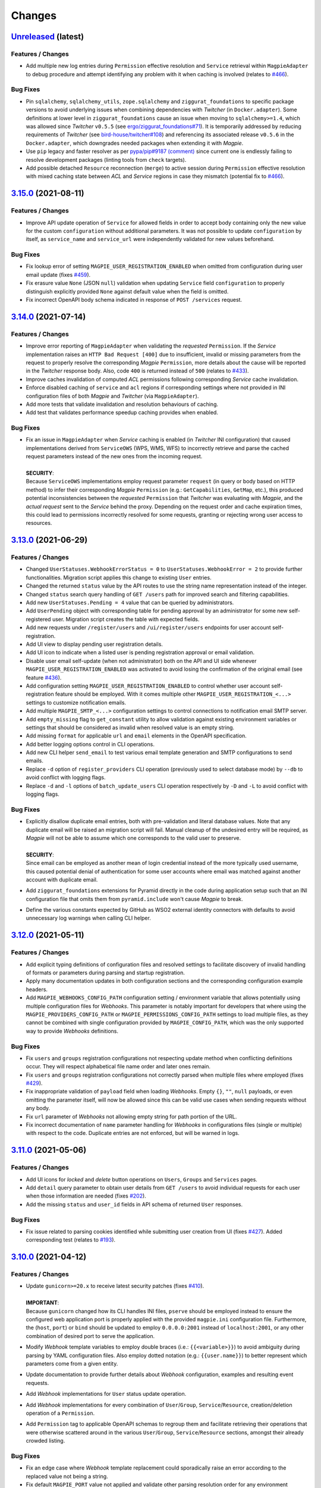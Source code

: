 .. explicit references must be used in this file (not references.rst) to ensure they are directly rendered on Github
.. :changelog:

Changes
*******

`Unreleased <https://github.com/Ouranosinc/Magpie/tree/master>`_ (latest)
------------------------------------------------------------------------------------

Features / Changes
~~~~~~~~~~~~~~~~~~~~~
* Add multiple new log entries during ``Permission`` effective resolution and ``Service`` retrieval
  within ``MagpieAdapter`` to debug procedure and attempt identifying any problem with it when caching is involved
  (relates to `#466 <https://github.com/Ouranosinc/Magpie/issues/466>`_).

Bug Fixes
~~~~~~~~~~~~~~~~~~~~~
* Pin ``sqlalchemy``, ``sqlalchemy_utils``, ``zope.sqlalchemy`` and ``ziggurat_foundations`` to specific package
  versions to avoid underlying issues when combining dependencies with `Twitcher` (in ``Docker.adapter``).
  Some definitions at lower level in ``ziggurat_foundations`` cause an issue when moving to ``sqlalchemy>=1.4``,
  which was allowed since `Twitcher` ``v0.5.5``
  (see `ergo/ziggurat_foundations#71 <https://github.com/ergo/ziggurat_foundations/issues/71>`_).
  It is temporarily addressed by reducing requirements of `Twitcher`
  (see `bird-house/twitcher#108 <https://github.com/bird-house/twitcher/pull/108>`_) and referencing its associated
  release ``v0.5.6`` in the ``Docker.adapter``, which downgrades needed packages when extending it with `Magpie`.
* Use ``pip`` legacy and faster resolver as per
  `pypa/pip#9187 (comment) <https://github.com/pypa/pip/issues/9187#issuecomment-853091201>`_
  since current one is endlessly failing to resolve development packages (linting tools from ``check`` targets).
* Add possible detached ``Resource`` reconnection (``merge``) to active session during ``Permission`` effective
  resolution with mixed caching state between `ACL` and `Service` regions in case they mismatch
  (potential fix to `#466 <https://github.com/Ouranosinc/Magpie/issues/466>`_).

`3.15.0 <https://github.com/Ouranosinc/Magpie/tree/3.15.0>`_ (2021-08-11)
------------------------------------------------------------------------------------

Features / Changes
~~~~~~~~~~~~~~~~~~~~~
* Improve API update operation of ``Service`` for allowed fields in order to accept body containing only the
  new value for the custom ``configuration`` without additional parameters. It was not possible to
  update ``configuration`` by itself, as ``service_name`` and ``service_url`` were independently validated
  for new values beforehand.

Bug Fixes
~~~~~~~~~~~~~~~~~~~~~
* Fix lookup error of setting ``MAGPIE_USER_REGISTRATION_ENABLED`` when omitted from configuration during
  user email update (fixes `#459 <https://github.com/Ouranosinc/Magpie/issues/459>`_).
* Fix erasure value ``None`` (JSON ``null``) validation when updating ``Service`` field ``configuration`` to
  properly distinguish explicitly provided ``None`` against default value when the field is omitted.
* Fix incorrect OpenAPI body schema indicated in response of ``POST /services`` request.

`3.14.0 <https://github.com/Ouranosinc/Magpie/tree/3.14.0>`_ (2021-07-14)
------------------------------------------------------------------------------------

Features / Changes
~~~~~~~~~~~~~~~~~~~~~
* Improve error reporting of ``MagpieAdapter`` when validating the *requested* ``Permission``. If the `Service`
  implementation raises an ``HTTP Bad Request [400]`` due to insufficient, invalid or missing parameters from
  the request to properly resolve the corresponding `Magpie` ``Permission``, more details about the cause will
  be reported in the `Twitcher` response body. Also, code ``400`` is returned instead of ``500``
  (relates to `#433 <https://github.com/Ouranosinc/Magpie/issues/433>`_).
* Improve caches invalidation of computed `ACL` permissions following corresponding `Service` cache invalidation.
* Enforce disabled caching of ``service`` and ``acl`` regions if corresponding settings where not provided
  in INI configuration files of both `Magpie` and `Twitcher` (via ``MagpieAdapter``).
* Add more tests that validate invalidation and resolution behaviours of caching.
* Add test that validates performance speedup caching provides when enabled.

Bug Fixes
~~~~~~~~~~~~~~~~~~~~~
* | Fix an issue in ``MagpieAdapter`` when `Service` caching is enabled (in `Twitcher` INI configuration) that caused
    implementations derived from ``ServiceOWS`` (WPS, WMS, WFS) to incorrectly retrieve and parse the cached request
    parameters instead of the new ones from the incoming request.
  |
  | **SECURITY**:
  | Because ``ServiceOWS`` implementations employ request parameter ``request`` (in query or body based on HTTP method)
    to infer their corresponding `Magpie` ``Permission`` (e.g.: ``GetCapabilities``, ``GetMap``, etc.), this produced
    potential inconsistencies between the *requested* ``Permission`` that `Twitcher` was evaluating with `Magpie`, and
    the *actual request* sent to the `Service` behind the proxy. Depending on the request order and cache expiration
    times, this could lead to permissions incorrectly resolved for some requests, granting or rejecting wrong user
    access to resources.

`3.13.0 <https://github.com/Ouranosinc/Magpie/tree/3.13.0>`_ (2021-06-29)
------------------------------------------------------------------------------------

Features / Changes
~~~~~~~~~~~~~~~~~~~~~
* Changed ``UserStatuses.WebhookErrorStatus = 0`` to ``UserStatuses.WebhookError = 2`` to provide further
  functionalities. Migration script applies this change to existing ``User`` entries.
* Changed the returned ``status`` value by the API routes to use the string name representation instead of the integer.
* Changed ``status`` search query handling of ``GET /users`` path for improved search and filtering capabilities.
* Add new ``UserStatuses.Pending = 4`` value that can be queried by administrators.
* Add ``UserPending`` object with corresponding table for pending approval by an administrator for some new
  self-registered user. Migration script creates the table with expected fields.
* Add new requests under ``/register/users`` and ``/ui/register/users`` endpoints for user account self-registration.
* Add UI view to display pending user registration details.
* Add UI icon to indicate when a listed user is pending registration approval or email validation.
* Disable user email self-update (when not administrator) both on the API and UI side
  whenever ``MAGPIE_USER_REGISTRATION_ENABLED`` was activated to avoid losing the confirmation of the original email
  (see feature `#436 <https://github.com/Ouranosinc/Magpie/issues/436>`_).
* Add configuration setting ``MAGPIE_USER_REGISTRATION_ENABLED`` to control whether user account self-registration
  feature should be employed.
  With it comes multiple other ``MAGPIE_USER_REGISTRATION_<...>`` settings to customize notification emails.
* Add multiple ``MAGPIE_SMTP_<...>`` configuration settings to control connections to notification email SMTP server.
* Add ``empty_missing`` flag to ``get_constant`` utility to allow validation against existing environment variables or
  settings that should be considered as invalid when resolved value is an empty string.
* Add missing ``format`` for applicable ``url`` and ``email`` elements in the OpenAPI specification.
* Add better logging options control in CLI operations.
* Add new CLI helper ``send_email`` to test various email template generation and SMTP configurations to send emails.
* Replace ``-d`` option of ``register_providers`` CLI operation (previously used to select database mode)
  by ``--db`` to avoid conflict with logging flags.
* Replace ``-d`` and ``-l`` options of ``batch_update_users`` CLI operation respectively by ``-D`` and ``-L``
  to avoid conflict with logging flags.

Bug Fixes
~~~~~~~~~~~~~~~~~~~~~
* | Explicitly disallow duplicate email entries, both with pre-validation and literal database values.
    Note that any duplicate email will be raised an migration script will fail. Manual cleanup of the undesired entry
    will be required, as `Magpie` will not be able to assume which one corresponds to the valid user to preserve.
  |
  | **SECURITY**:
  | Since email can be employed as another mean of login credential instead of the more typically used username,
    this caused potential denial of authentication for some user accounts where email was matched against another
    account with duplicate email.
* Add ``ziggurat_foundations`` extensions for Pyramid directly in the code during application setup such that an INI
  configuration file that omits them from ``pyramid.include`` won't cause `Magpie` to break.
* Define the various constants expected by GitHub as WSO2 external identity connectors with defaults to avoid
  unnecessary log warnings when calling CLI helper.

`3.12.0 <https://github.com/Ouranosinc/Magpie/tree/3.12.0>`_ (2021-05-11)
------------------------------------------------------------------------------------

Features / Changes
~~~~~~~~~~~~~~~~~~~~~
* Add explicit typing definitions of configuration files and resolved settings to facilitate discovery of invalid
  handling of formats or parameters during parsing and startup registration.
* Apply many documentation updates in both configuration sections and the corresponding configuration example headers.
* Add ``MAGPIE_WEBHOOKS_CONFIG_PATH`` configuration setting / environment variable that allows potentially using
  multiple configuration files for `Webhooks`. This parameter is notably important for developers that where using the
  ``MAGPIE_PROVIDERS_CONFIG_PATH`` or ``MAGPIE_PERMISSIONS_CONFIG_PATH`` settings to load multiple files, as they
  cannot be combined with single configuration provided by ``MAGPIE_CONFIG_PATH``, which was the only supported way to
  provide `Webhooks` definitions.

Bug Fixes
~~~~~~~~~~~~~~~~~~~~~
* Fix ``users`` and ``groups`` registration configurations not respecting update method when conflicting
  definitions occur. They will respect alphabetical file name order and later ones remain.
* Fix ``users`` and ``groups`` registration configurations not correctly parsed when multiple files where employed
  (fixes `#429 <https://github.com/Ouranosinc/Magpie/issues/429>`_).
* Fix inappropriate validation of ``payload`` field when loading `Webhooks`.
  Empty ``{}``, ``""``, ``null`` payloads, or even omitting the parameter itself, will now be allowed since this
  can be valid use cases when sending requests without any body.
* Fix ``url`` parameter of `Webhooks` not allowing empty string for path portion of the URL.
* Fix incorrect documentation of ``name`` parameter handling for `Webhooks` in configurations files (single or multiple)
  with respect to the code. Duplicate entries are not enforced, but will be warned in logs.

`3.11.0 <https://github.com/Ouranosinc/Magpie/tree/3.11.0>`_ (2021-05-06)
------------------------------------------------------------------------------------

Features / Changes
~~~~~~~~~~~~~~~~~~~~~
* Add UI icons for `locked` and `delete` button operations on ``Users``, ``Groups`` and ``Services`` pages.
* Add ``detail`` query parameter to obtain user details from ``GET /users`` to avoid individual requests for each
  user when those information are needed (fixes `#202 <https://github.com/Ouranosinc/Magpie/issues/202>`_).
* Add the missing ``status`` and ``user_id`` fields in API schema of returned ``User`` responses.

Bug Fixes
~~~~~~~~~~~~~~~~~~~~~
* Fix issue related to parsing cookies identified while submitting user creation from UI
  (fixes `#427 <https://github.com/Ouranosinc/Magpie/issues/427>`_).
  Added corresponding test (relates to `#193 <https://github.com/Ouranosinc/Magpie/issues/193>`_).

`3.10.0 <https://github.com/Ouranosinc/Magpie/tree/3.10.0>`_ (2021-04-12)
------------------------------------------------------------------------------------

Features / Changes
~~~~~~~~~~~~~~~~~~~~~
* | Update ``gunicorn>=20.x`` to receive latest security patches
    (fixes `#410 <https://github.com/Ouranosinc/Magpie/issues/410>`_).
  |
  | **IMPORTANT**:
  | Because ``gunicorn`` changed how its CLI handles INI files, ``pserve`` should be employed instead to ensure the
    configured web application port is properly applied with the provided ``magpie.ini`` configuration file.
    Furthermore, the (``host``, ``port``) or ``bind`` should be updated to employ ``0.0.0.0:2001`` instead of
    ``localhost:2001``, or any other combination of desired port to serve the application.

* Modify `Webhook` template variables to employ double braces (i.e.: ``{{<variable>}}``) to avoid ambiguity during
  parsing by YAML configuration files. Also employ dotted notation (e.g.: ``{{user.name}}``) to better represent which
  parameters come from a given entity.
* Update documentation to provide further details about `Webhook` configuration, examples and resulting event requests.
* Add `Webhook` implementations for ``User`` status update operation.
* Add `Webhook` implementations for every combination of ``User``/``Group``, ``Service``/``Resource``,
  creation/deletion operation of a ``Permission``.
* Add ``Permission`` tag to applicable OpenAPI schemas to regroup them and facilitate retrieving their operations that
  were otherwise scattered around in the various ``User``/``Group``, ``Service``/``Resource`` sections, amongst their
  already crowded listing.

Bug Fixes
~~~~~~~~~~~~~~~~~~~~~
* Fix an edge case where `Webhook` template replacement could sporadically raise an error according to the replaced
  value not being a string.
* Fix default ``MAGPIE_PORT`` value not applied and validate other parsing resolution order for any environment
  variable or settings that can interact with ``MAGPIE_URL`` definition
  (resolves `#417 <https://github.com/Ouranosinc/Magpie/issues/417>`_).
* Fix OpenAPI schema definitions to employ the cookie authenticated security scheme when doing ``/users/...`` requests.
  Although *some* requests are public (i.e.: getting items related to ``MAGPIE_ANONYMOUS_USER``), every other request
  do require authentication, and is the most common method that the API is employed.

`3.9.0 <https://github.com/Ouranosinc/Magpie/tree/3.9.0>`_ (2021-04-06)
------------------------------------------------------------------------------------

Features / Changes
~~~~~~~~~~~~~~~~~~~~~
* Add missing ``WWW-Authentication`` and ``Location-When-Unauthenticated`` headers when HTTP ``Unauthorized [401]``
  response is returned (addresses `#96 <https://github.com/bird-house/twitcher/issues/96>`_ and
  fixes `#330 <https://github.com/Ouranosinc/Magpie/issues/330>`_).
* Add documentation details about ``Authentication`` and ``Authorization`` methods
  (fixes `#344 <https://github.com/Ouranosinc/Magpie/issues/344>`_).
* Change the default provider employed with ``Authorization`` header by the ``MagpieAdapter`` to match the default
  internal login operation applied when using the normal sign-in API path.
* Change the query ``provider`` to ``provider_name`` when using the ``Authorization`` header in order to aligned with
  ``provider_name`` employed for every other sign-in related operation.
* Ensure ``MagpieAdapter`` returns the appropriate code (``Unauthorized [401]`` vs ``Forbidden [403]``) according to
  missing or specified authentication headers.
* Forbid ``anonymous`` special user login as it corresponds to *"not logged in"* definition.
* Change HTTP ``Forbidden [403]`` responses during login to generic ``Unauthorized [401]`` to avoid leaking details
  about which are valid and invalid user names. Any failure to login using correctly formatted credentials will be
  errored out indistinctly as ``Unauthorized [401]``.
* Add API user ``status`` update operation using ``PATCH`` request (admin-only).
* Add API user list ``status`` to filter query by given user account statuses.
* Add UI icon to provide user status feedback on individual user info page and through user list summary.
* Change ``tmp_url`` to ``callback_url`` for `Webhook` template and provided parameter to `Webhook` requests to better
  represent its intended use.
* Improve `Webhook` template replacement to allow specification of ``format`` (default ``json``) and preserve non-string
  parameters following replacement. Other content-types will enforce string of the whole body.

Bug Fixes
~~~~~~~~~~~~~~~~~~~~~
* Add missing ``Max-Age`` and ``expires`` indications in generated ``Cookie`` when ``MAGPIE_COOKIE_EXPIRE`` is defined.
* Fix incorrect metadata and format of response from login using ``GET`` method with contents generated by dispatched
  ``POST`` request.

`3.8.0 <https://github.com/Ouranosinc/Magpie/tree/3.8.0>`_ (2021-03-29)
------------------------------------------------------------------------------------

Features / Changes
~~~~~~~~~~~~~~~~~~~~~
* Explicitly require ``MAGPIE_ADMIN_USER`` and ``MAGPIE_ADMIN_PASSWORD`` to be updated through configuration and
  application restart. Update is forbidden through the API and UI.
* Add UI loading animation while sync operation is in progress to indicate some user feedback that it was registered
  and is running until completion as it can take a while to parse all remote resources (depends on amount and latency).

Bug Fixes
~~~~~~~~~~~~~~~~~~~~~
* Fix incorrect migration operation of old permission names to new permission-set scheme introduced in
  (`PR#353 <https://github.com/Ouranosinc/Magpie/issues/353>`_, database revision ``a2a039e2cff5``) that were omitting
  check of affected user/group, causing inconsistent drop of mismatching permissions. Resolution is retroactively
  compatible for every `Magpie` ``1.x → 2.x`` migration
  (fixes `#403 <https://github.com/Ouranosinc/Magpie/issues/403>`_).
* Fix UI erroneously displaying edit or delete operations for reserved user names that does not apply for such updates.
* Fix UI not handling returned error related to forbidden operation during user edition
  (identified by issue `#402 <https://github.com/Ouranosinc/Magpie/issues/402>`_).
* Fix password update of pre-registered administrator upon configuration change of ``MAGPIE_ADMIN_PASSWORD`` without
  modification to ``MAGPIE_ADMIN_USER`` (fixes `#402 <https://github.com/Ouranosinc/Magpie/issues/402>`_).
* Apply backward compatibility fixes to handle regexes in Python 3.5 (pending deprecation).
* Remove ``MagpieAdapter`` from Python 2.7 test suite to get passing results against obsolete version and unsupported
  code by `Twitcher`.
* Fix default value resolution of ``MAGPIE_CONFIG_DIR`` if the specified value is parsed as empty string.
* Fix mismatching resolution of database URL from different locations because of invalid settings forwarding.
* Patch broken sync ``RemoteResource`` due to invalid resolution of ziggurat-foundations model in tree generator
  (relates to `ergo/ziggurat_foundations PR#70 <https://github.com/ergo/ziggurat_foundations/pull/70>`_,
  fixes `#401 <https://github.com/Ouranosinc/Magpie/issues/401>`_).

`3.7.1 <https://github.com/Ouranosinc/Magpie/tree/3.7.1>`_ (2021-03-18)
------------------------------------------------------------------------------------

Bug Fixes
~~~~~~~~~~~~~~~~~~~~~
* Pin version of ``sqlalchemy<1.4`` breaking integrations with ``sqlalchemy_utils`` and ``zope.sqlalchemy``.

`3.7.0 <https://github.com/Ouranosinc/Magpie/tree/3.7.0>`_ (2021-03-16)
------------------------------------------------------------------------------------

Features / Changes
~~~~~~~~~~~~~~~~~~~~~
* Introduce caching of ``Service`` definitions using ``beaker``, which can be use in conjunction with ``ACL`` caching
  to improve performance of `Twitcher` requests.
* Apply cache invalidation when it can be resolved upon changes to instances that should be reflected immediately.
* Update performance docs and INI related to caching.

Bug Fixes
~~~~~~~~~~~~~~~~~~~~~
* Improve error message in case of failure to load INI file instead of misleading index error.
* Fix broken link to remote authentication provider in documentation.
* Fix JSON rendering of ``Group`` response specifically for ``MAGPIE_ADMIN_GROUP`` where ``inf`` value could not
  be converted. Literal string ``"max"`` is instead returned in that case, and the corresponding ``int`` for others.
* Fix conversion of ``expire`` value to integer when retrieved from ``MAGPIE_TOKEN_EXPIRE`` setting as string.

`3.6.0 <https://github.com/Ouranosinc/Magpie/tree/3.6.0>`_ (2021-02-09)
------------------------------------------------------------------------------------

Features / Changes
~~~~~~~~~~~~~~~~~~~~~
* Add a list of `Webhook` URLs, defined in the configuration, that will be called when creating or deleting a user
  (resolves `#343 <https://github.com/Ouranosinc/Magpie/issues/343>`_).

`3.5.1 <https://github.com/Ouranosinc/Magpie/tree/3.5.1>`_ (2021-02-08)
------------------------------------------------------------------------------------

Features / Changes
~~~~~~~~~~~~~~~~~~~~~
* Add URL endpoint to receive temporary tokens to complete pending operations
  (in preparation of PR `#378 <https://github.com/Ouranosinc/Magpie/issues/378>`_).

Bug Fixes
~~~~~~~~~~~~~~~~~~~~~
* Fix rendering of path parameter details within OpenAPI schemas.
* Fix ``alembic`` migration failing due to new version updates of package
  (see `diff 1.4.3 => 1.5.2 <https://github.com/sqlalchemy/alembic/compare/rel_1_4_3..rel_1_5_2>`_).
* Fix documentation references and generation with updated Sphinx extension packages.
* Bump version of ``Twitcher`` to ``v0.5.5`` to obtain its Docker dependency fixes
  (see PR `bird-house/twitcher#99 <https://github.com/bird-house/twitcher/pull/99>`_).

`3.5.0 <https://github.com/Ouranosinc/Magpie/tree/3.5.0>`_ (2021-01-06)
------------------------------------------------------------------------------------

Features / Changes
~~~~~~~~~~~~~~~~~~~~~
* Add ``Group`` priority to resolve inherited permission resolution in case of multiple entries from different
  group memberships of the evaluated ``User``.
* Add ``reason`` field to returned ``Permission`` objects to help better comprehend the provenance of a composed
  set of permissions from ``User`` and its multiple ``Group`` memberships.
* Make *special* ``MAGPIE_ANONYMOUS_GROUP`` have less priority than other *generic* ``Group`` to allow reverting
  public ``DENY`` permission by one of those more specific ``Group`` with ``ALLOW`` permission.
* Simplify and combine multiple permission resolution steps into ``PermissionSet.resolve`` method.
* Resolve permissions according to *closest* ``Resource`` scope against applicable priorities.
* Update documentation with more permission resolution concepts and examples.

Bug Fixes
~~~~~~~~~~~~~~~~~~~~~
* Fix invalid submission of ``Group`` memberships from ``User`` edit UI page to ignore ``MAGPIE_ANONYMOUS_GROUP``
  presence or omission since it cannot be edited regardless (blocked by API).
* Fix session retrieval in case of erroneous cookie token provided in request and not matching any valid ``User``.
  This could happen in case of previously valid ``User`` token employed right after it got deleted, making
  corresponding ID unresolvable until invalidated by timeout or forgotten, or by plain forgery of invalid tokens.
* Fix returned ``Group`` ID in response from creation request. Value was ``None`` and required second request to get
  the actual value. The ID is returned immediately with expected value.

`3.4.0 <https://github.com/Ouranosinc/Magpie/tree/3.4.0>`_ (2020-12-09)
------------------------------------------------------------------------------------

Features / Changes
~~~~~~~~~~~~~~~~~~~~~
* Add option to delete the ``User``'s own account.
* Add ``MAGPIE_TEST_VERSION`` to control (override) the local version to consider against test `safeguards`.
  Allows development of *future* versions using ``MAGPIE_TEST_VERSION=latest``.
* Add documentation about testing methodologies and setup configuration.
* Bump version of ``Twitcher`` to ``v0.5.4`` to provide Docker image with integrated ``MagpieAdapter`` using
  performance fix (see PR `bird-house/twitcher#98 <https://github.com/bird-house/twitcher/pull/98>`_).

Bug Fixes
~~~~~~~~~~~~~~~~~~~~~
* Fix inconsistent UI spacing of *tabs* for panel selector and employ mako function to avoid duplicated code fragments.

`3.3.0 <https://github.com/Ouranosinc/Magpie/tree/3.3.0>`_ (2020-11-25)
------------------------------------------------------------------------------------

Features / Changes
~~~~~~~~~~~~~~~~~~~~~
* Add better details of HTTP error cause in returned UI page
  (resolves `#369 <https://github.com/Ouranosinc/Magpie/issues/369>`_).
* Ensure that general programming internal errors are not bubbled up in UI error page.
* Add function to parse output body and redact potential leaks of flagged fields.
* Align HTML format and structure of all edit forms portions of ``Users``, ``Groups`` and ``Services`` UI pages to
  simplify and unify their rendering.
* Add inline UI error messages to ``User`` edition fields.
* Improve resolution of `Twitcher` URL using ``TWITCHER_HOST`` explicitly provided  setting (or environment variable)
  before falling back to default ``HOSTNAME`` value.
* Employ `Pyramid`'s local thread registry to resolve application settings if not explicitly provided to
  ``magpie.constants.get_constant``, avoiding inconsistent resolution of setting value versus environment variable
  wherever the settings container was not passed down everywhere over deeply nested function calls.
* Handle `Twitcher`, `PostgreSQL` and `Phoenix` setting prefix conversion from corresponding environment variable names.
* Store custom configuration of ``Service`` into database for same definition retrieval between `Magpie` and `Twitcher`
  without need to provide the same configuration file to both on startup.
* Update ``Service`` registration operations at startup to update entries if custom configuration was modified.
* Update API to allow POST and PATCH operations with ``Service`` custom configuration.
* Display custom ``Service`` configuration as JSON/YAML on its corresponding UI edit page when applicable.

Bug Fixes
~~~~~~~~~~~~~~~~~~~~~
* Fix validation of edited user fields to handle and adequately indicate returned error on UI
  (resolves `#370 <https://github.com/Ouranosinc/Magpie/issues/370>`_).

`3.2.1 <https://github.com/Ouranosinc/Magpie/tree/3.2.1>`_ (2020-11-17)
------------------------------------------------------------------------------------

Bug Fixes
~~~~~~~~~~~~~~~~~~~~~
* Fix incorrect flag that made some registration unittests to be skipped.
* Fix parsing of JSON and explicit string formatted permissions during their registration from configuration files.
* Update ``config/permissions.cfg`` documentation about omitted ``type`` field.

`3.2.0 <https://github.com/Ouranosinc/Magpie/tree/3.2.0>`_ (2020-11-10)
------------------------------------------------------------------------------------

Features / Changes
~~~~~~~~~~~~~~~~~~~~~
* Add ``catalog`` specific pattern by default for metadata ``BROWSE`` access of top-level ``ServiceTHREDDS`` directory.
  This resolves an issue where THREDDS accessed as ``<PROXY_URL>/thredds/catalog.html`` for listing the root directory
  attempted to compare ``catalog.html`` against the format-related *prefix* that is normally expected at this sub-path
  position (``<PROXY_URL>/thredds/catalog/[...]/catalog.html``) during children resource listing.
* Added pattern support for ``prefixes`` entries of ``ServiceTHREDDS``.

Bug Fixes
~~~~~~~~~~~~~~~~~~~~~
* Adjust visual alignment of UI notices on individual newlines when viewing user inherited permissions.

`3.1.0 <https://github.com/Ouranosinc/Magpie/tree/3.1.0>`_ (2020-10-23)
------------------------------------------------------------------------------------

Features / Changes
~~~~~~~~~~~~~~~~~~~~~
* Add ``BROWSE`` permission for ``ServiceTHREDDS`` to parse request against *metadata* or *data* contents according to
  specified configuration of the specific service (resolves `#361 <https://github.com/Ouranosinc/Magpie/issues/361>`_).
* Add documentation details about parsing methodologies, specific custom configurations and respective usage of the
  various ``Service`` types provided by `Magpie`.
* Adjust ``MagpieAdapter`` such that ``OWSAccessForbidden`` is raised by default if the ``Service`` implementation fails
  to provide a valid ``Permission`` enum from ``permission_requested`` method. Incorrectly defined ``Service`` will
  therefore not unexpectedly grant access to protected resources. Behaviour also aligns with default ``DENY`` access
  obtained when resolving effective permissions through `Magpie` API routes.

* | Upgrade migration script is added to duplicate ``BROWSE`` permissions from existing ``READ`` permissions on every
    ``ServiceTHREDDS`` and all their children resource to preserve previous functionality where both *metadata* and
    *data* access where both managed by the same ``READ`` permission.
  |
  | **WARNING**:
  | Downgrade migration drops every ``BROWSE`` permission that could exist in later versions. This is done like so
    to avoid granting additional access to some ``THREDDS`` directories or file if only ``BROWSE`` was specified.
    When doing downgrade migration, ensure to have ``READ`` where both *metadata* and *data* should be granted access.

Bug Fixes
~~~~~~~~~~~~~~~~~~~~~
* Fix parsing of ``ServiceAPI`` routes during retrieval of the deepest *available* ``Resource`` to ensure that even when
  the targeted ``Resource`` is actually missing, the *closest* parent permissions with ``Scope.RECURSIVE`` will still
  take effect. Same fix applied for ``ServiceTHREDDS`` for corresponding directory and file typed ``Resource``.
* Propagate SSL verify option of generated service definition if provided to `Twitcher` obtained from ``MagpieAdapter``.
* Adjust and validate parsing of ``ServiceWPS`` request using ``POST`` XML body
  (fixes `#157 <https://github.com/Ouranosinc/Magpie/issues/157>`_).

`3.0.0 <https://github.com/Ouranosinc/Magpie/tree/3.0.0>`_ (2020-10-19)
------------------------------------------------------------------------------------

Features / Changes
~~~~~~~~~~~~~~~~~~~~~
* Adjust ``alembic`` migration scripts to employ date-ordered naming convention to help searching features within them.
* Add ``DENY`` permission access concept with new ``PermissionSet`` object and ``Access`` enum
  (resolves `#235 <https://github.com/Ouranosinc/Magpie/issues/235>`_).
* Remove ``-match`` suffixed entries from ``Permission`` enum in favor of new ``Scope`` enum employed by
  new ``PermissionSet`` definition.
* Update permission entries to employ explicit string representation as ``[name]-[access]-[scope]`` in the database
  (resolves `#342 <https://github.com/Ouranosinc/Magpie/issues/342>`_).
* Add ``PermissionType`` enum that details the type of permission being represented in any given response
  (values correspond to types detailed in documentation).
* Provide new ``permissions`` list in applicable API responses, with explicit ``name``, ``access``, ``scope`` and
  ``type`` fields for each ``PermissionSet`` represented as individual JSON object. Responses will also return the
  *explicit* string representations (see above) combined with the older *implicit* representation still returned
  in ``permission_names`` field for backward compatibility
  (note: ``DENY`` elements are only represented as *explicit* as there was no such *implicit* permissions before).
* Add more documentation details and examples about new permission concepts introduced.
* Add ``DELETE`` request views with ``permission`` object provided in body to allow deletion using ``PermissionSet``
  JSON representation instead of literal string by path variable.
  Still support ``permission_name`` path variable requests for backward compatibility for equivalent names.
* Add ``POST`` request support of ``permission`` JSON representation of ``PermissionSet`` provided in request body.
  Fallback to ``permission_name`` field for backward compatibility if equivalent ``permission`` is not found.
* Add new ``PUT`` request that updates a *possibly* existing ``permission`` (or create it if missing) without needing
  to execute any prior ``GET`` and/or ``DELETE`` requests that would normally be required to validate the existence or
  not of previously defined ``permission`` to avoid HTTP Conflict on ``POST``. This allows quicker changes of ``access``
  and ``scope`` modifiers applied on a given ``permission`` with a single operation
  (see details in issue `#342 <https://github.com/Ouranosinc/Magpie/issues/342>`_).
* Add many omitted tests regarding validation of operations on user/group service/resource permissions API routes.
* Add functional tests that evaluate ``MagpieAdapter`` behaviour and access control of service/resource from resolution
  of effective permissions upon incoming requests as they would be received by `Twitcher` proxy.
* Add ``Cache-Control: no-cache`` header support during ACL resolution of effective permissions on service/resource to
  ignore any caching optimization provided by ``beaker``.
* Add resource of type ``Process`` for ``ServiceWPS`` which can take advantage of new effective permission resolution
  method shared across service types to apply ``DescribeProcess`` and ``Execute`` permission on per-``Process`` basis
  (``match`` scope) or globally for all processes using permission on the parent WPS service (``recursive`` scope).
  (resolves `#266 <https://github.com/Ouranosinc/Magpie/issues/266>`_).
* Modify all implementations of ``Service`` to support effective permission resolution to natively support new
  permissions modifiers ``Access`` and ``Scope``.
* Adjust all API routes that provide ``effective`` query parameter to return resolved effective permissions of the
  ``User`` onto the targeted ``Resource``, and this for all applicable permissions on this ``Resource``, using new
  ``Access`` permission modifier.
* Adjust UI pages to provide selector of ``Access`` and ``Scope`` modifiers for all available permission names.
* Change UI permission pages to *Apply* batch edition of multiple entries simultaneously instead of one at the time.
* Improve rendering of UI disabled items such as inactive checkboxes or selectors when not applicable for given context.
* Refactor UI tree renderer to reuse same code for both ``User`` and ``Group`` resource permissions.
* Add UI button on ``User`` edit page to test its *effective permission* on a given resource.
  Must be in *inherited permissions* display mode to have access to test button, in order to help understand the result.

* | Upgrade migration script is added to convert existing implicit names to new explicit permission names.
  |
  | **WARNING**:
  | Downgrade migration drops any ``DENY`` permission that would be added in future versions,
    as they do not exist prior to this introduced version. The same applies for ``Process`` resources.

Bug Fixes
~~~~~~~~~~~~~~~~~~~~~
* Fix incorrect regex employed for validation of service URL during registration.
* Replace HTTP status code ``400`` by ``403`` and ``422`` where applicable for invalid resource creation due to failing
  validations against reference parent service (relates to `#359 <https://github.com/Ouranosinc/Magpie/issues/359>`_).
* Fix UI rendering of ``Push to Phoenix`` notification when viewing service page with type ``WPS``.
* Fix UI rendering of some incorrect title background color for alert notifications.
* Fix UI rendering of tree view items with collapsible/expandable resource nodes.

`2.0.1 <https://github.com/Ouranosinc/Magpie/tree/2.0.1>`_ (2020-09-30)
------------------------------------------------------------------------------------

Features / Changes
~~~~~~~~~~~~~~~~~~~~~
* N/A

Bug Fixes
~~~~~~~~~~~~~~~~~~~~~
* Fix ``users`` typo in example ``config/config.yml`` (fixes `#354 <https://github.com/Ouranosinc/Magpie/issues/354>`_).
* Fix CLI operation ``batch_update_users`` to employ provided ``password`` from input file ``config/config.yml``
  instead of overriding it by random value. Omitted information will still auto-generate a random user password.
  (fixes `#355 <https://github.com/Ouranosinc/Magpie/issues/355>`_).

`2.0.0 <https://github.com/Ouranosinc/Magpie/tree/2.0.0>`_ (2020-07-31)
------------------------------------------------------------------------------------

Features / Changes
~~~~~~~~~~~~~~~~~~~~~
* Add ``/ui`` route redirect to frontpage when UI is enabled.
* Add ``/json`` route information into generated Swagger API documentation.
* Add tag description into generated Swagger API documentation.
* Add more usage details to start `Magpie` web application in documentation.
* Add database migration for new ``discoverable`` column of groups.
* Allow logged user to update its own information both via API and UI
  (relates to `#170 <https://github.com/Ouranosinc/Magpie/issues/170>`_).
* Allow logged user of any access-level to register by itself to ``discoverable`` groups.
* Change some UI CSS for certain pages to improve table readability.
* Add UI page to render error details from API responses (instead of default server-side HTML error rendering).
* Add ``MAGPIE_UI_THEME`` with new default *blue* theme and legacy *green* theme (with few improvements).
* Add more validation and inputs parameters to update ``Group`` information.
* Add UI input fields to allow administrator to update group description and group discoverability.
* Allow combined configuration files (``providers``, ``permissions``, ``users`` and ``groups`` sections) with
  resolution of inter-references between them. File can be specified with ``MAGPIE_CONFIG_PATH`` environment variable
  or ``magpie.config_path`` setting (example in ``configs``).
* Add configurable ``User`` creation parameters upon `Magpie` application startup through configuration files
  (fixes `#47 <https://github.com/Ouranosinc/Magpie/issues/47>`_ and
  `#204 <https://github.com/Ouranosinc/Magpie/issues/204>`_).
* Add disabled checkboxes for UI rendering of non-editable items to avoid user doing operations that will always be
  blocked by corresponding API validation (relates to `#164 <https://github.com/Ouranosinc/Magpie/issues/164>`_).
* Add more tests to validate forbidden operations such as update or delete of reserved ``User`` and ``Group`` details.
* Add active version tag at bottom of UI pages (same version as returned by API ``/version`` route).
* Enforce configuration parameters ``MAGPIE_SECRET``, ``MAGPIE_ADMIN_USER`` and ``MAGPIE_ADMIN_PASSWORD`` by explicitly
  defined values (either by environment variable or INI settings) to avoid using defaults for security purposes.
* Change CLI helper ``create_users`` to ``batch_update_users`` to better represent provided functionalities.
* Change CLI helper ``register_default_users`` to ``register_defaults`` to avoid confusion on groups also created.
* Extend CLI ``batch_update_users`` functionality with additional options and corresponding tests.
* Move all CLI helpers under ``magpie.cli`` and provide more details about them in documentation.
* Allow unspecified ``group_name`` during user creation request to employ ``MAGPIE_ANONYMOUS_GROUP`` by default
  (i.e.: created user will have no other apparent group membership since it is always attributed for public access).
* Change all ``PUT`` requests to ``PATCH`` to better reflect their actual behaviour according to RESTful best practices
  (partial field updates instead of complete resource replacement and conflict responses on duplicate identifiers).
* Add support of ``Accept`` header and ``format`` query parameter for all API responses, for content-types variations
  in either plain text, HTML, XML or JSON (default), and include applicable values in schemas for Swagger generation.
* Add support of new response content-type as XML (must request using ``Accept`` header or ``format`` query parameter).
* Add documentation details about different types of ``Permission``, interaction between various `Magpie` models,
  glossary and other general improvements (relates to `#332 <https://github.com/Ouranosinc/Magpie/issues/332>`_ and
  `#341 <https://github.com/Ouranosinc/Magpie/issues/341>`_).
* Add alternative response format for service and service-type paths using ``flatten`` query parameter to obtain a flat
  list of services instead of nested dictionaries (fixes `#345 <https://github.com/Ouranosinc/Magpie/issues/345>`_).
* Change pre-existing ``list`` query parameter of user-scoped views to ``flatten`` response format to match new query
  of service-scoped views.
* Add ``filtered`` query parameter for user-scoped resources permission listing when request user is an administrator.
* Obsolete all API routes using ``inherited_permission`` format (deprecated since ``0.7.4``) in favor of equivalent
  ``permissions?inherited=true`` query parameter modifier.
* Replace ``inherit`` query parameter wherever applicable by ``inherited`` to match documentation names, but preserve
  backward compatibility support of old name.
* Add ``MAGPIE_PASSWORD_MIN_LENGTH`` setting with corresponding validation of field during ``User`` creation and update.
* Avoid returning ``Service`` entries where user, group or both (according to request path and query options) does not
  actually have any permission set either directly on them or onto one of their respective children ``Resource``. This
  avoids unnecessarily exposing all ``Service`` for which the user cannot (or should not) be interacting with anyway.
* Add ``TWITCHER_HOST`` as alternative configuration parameter to define the service public URL, to have a similar
  naming convention as other use cases covered by ``MAGPIE_HOST`` and ``PHOENIX_HOST``.
* Modify ``PHOENIX_PUSH`` to be *disabled* by default to be consistent across all locations where corresponding
  feature is referenced (startup registration, CLI utility, API requests and UI checkbox option) and because this
  option is an advanced extension not to be considered as default behavior.
* Python 2.7 and Python 3.5 marked for deprecation (they remain in CI, but are not required to pass), as both
  reached their EOL as of January/September 2020.

Bug Fixes
~~~~~~~~~~~~~~~~~~~~~
* Fix invalid API documentation of request body for ``POST /users/{user_name}/groups``.
* Fix `#164 <https://github.com/Ouranosinc/Magpie/issues/164>`_ (forbid *special* users and groups update and delete).
* Fix `#84 <https://github.com/Ouranosinc/Magpie/issues/84>`_ and
  `#171 <https://github.com/Ouranosinc/Magpie/issues/171>`_ with additional input validation.
* Fix `#194 <https://github.com/Ouranosinc/Magpie/issues/194>`_ to render API error responses according to content-type.
* Fix `#337 <https://github.com/Ouranosinc/Magpie/issues/337>`_ documentation mismatch with previously denied request
  users since they are now allowed to run these requests with new user-scoped functionalities
  (`#340 <https://github.com/Ouranosinc/Magpie/issues/340>`_).
* Fix bug introduced in `0.9.4 <https://github.com/Ouranosinc/Magpie/tree/0.9.4>`_
  (`4a23a49 <https://github.com/Ouranosinc/Magpie/commit/4a23a497e3ce1dc39ccaf31ba1857fc199d399db>`_) where some
  API routes would not return the `Allowed Permissions` for children ``Resource`` under ``Service``
  (only ``Service`` permissions would be filled), or when requesting ``Resource`` details directly.
* Fix input check to avoid situations where updating ``Resource`` name could cause involuntary duplicate errors.
* Fix minor HTML issues in mako templates.
* Fix invalid generation of default ``postgres.env`` file from ``magpie.env.example``.
  File ``postgres.env.example`` will now be correctly employed as documented.
* Make environment variable ``PHOENIX_PUSH`` refer to ``phoenix.push`` instead of ``magpie.phoenix_push`` to employ
  same naming schema as all other variables.

`1.11.0 <https://github.com/Ouranosinc/Magpie/tree/1.11.0>`_ (2020-06-19)
------------------------------------------------------------------------------------

Features / Changes
~~~~~~~~~~~~~~~~~~~~~
* Update this changelog to provide direct URL references to issues and tags from both `GitHub` and `Readthedocs`.
* Add generic ``magpie_helper`` CLI and prefix others using ``magpie_`` to help finding them in environment.
* Add minimal tests for CLI helpers to validate they can be found and called as intended
  (`#74 <https://github.com/Ouranosinc/Magpie/issues/74>`_).
* Add ``CLI`` tag for running specific tests related to helpers.

Bug Fixes
~~~~~~~~~~~~~~~~~~~~~
* Remove some files from built docker image that shouldn't be there with more explicit ``COPY`` operations.
* Fix ``Dockerfile`` dependency of ``python3-dev`` causing build to fail.

`1.10.2 <https://github.com/Ouranosinc/Magpie/tree/1.10.2>`_ (2020-04-21)
------------------------------------------------------------------------------------

Features / Changes
~~~~~~~~~~~~~~~~~~~~~
* Add more documentation detail and references to existing `Magpie` utilities.
* Add ``readthedocs`` API page auto-generated from latest schemas extracted from source (redoc rendering of OpenAPI).
* Combine and update requirements for various python versions. Update setup parsing to support ``python_version``.
* Slack some requirements to obtain patches and bug fixes. Limit only when needed.

Bug Fixes
~~~~~~~~~~~~~~~~~~~~~
* Fix issue related to ``sphinx-autoapi`` dependency (`#251 <https://github.com/Ouranosinc/Magpie/issues/251>`_).
* Fix reference link problems for generated documentation.

`1.10.1 <https://github.com/Ouranosinc/Magpie/tree/1.10.1>`_ (2020-04-02)
------------------------------------------------------------------------------------

Bug Fixes
~~~~~~~~~~~~~~~~~~~~~
* Fix failing generation of children resource tree when calling routes ``/resources/{id}`` due to literal ``Resource``
  class being used instead of the string representation. This also fixes UI Edit menu of a ``Service`` that add more
  at least one child ``Resource``.

`1.10.0 <https://github.com/Ouranosinc/Magpie/tree/1.10.0>`_ (2020-03-18)
------------------------------------------------------------------------------------

Features / Changes
~~~~~~~~~~~~~~~~~~~~~
* | When using logging level ``DEBUG``, `Magpie` requests will log additional details.
  |
  | **WARNING**:
  | Log entries with ``DEBUG`` level will potentially also include sensible information such as authentication cookies.
  | This level **SHOULD NOT** be used in production environments.

Bug Fixes
~~~~~~~~~~~~~~~~~~~~~
* Adjust mismatching log levels across `Magpie` packages in case ``MAGPIE_LOG_LEVEL`` and corresponding
  ``magpie.log_level`` setting or ``logger_magpie`` configuration section were defined simultaneously.
  The values are back-propagated to ``magpie.constants`` for matching values and prioritize the `INI` file definitions.

`1.9.5 <https://github.com/Ouranosinc/Magpie/tree/1.9.5>`_ (2020-03-11)
------------------------------------------------------------------------------------

Bug Fixes
~~~~~~~~~~~~~~~~~~~~~
* Fix handling of ``Accept`` header introduced in PR `#259 <https://github.com/Ouranosinc/Magpie/issues/259>`_
  (i.e.: ``1.9.3`` and ``1.9.4``) specifically in the situation where a resource has the value ``magpie`` within
  its name (e.g.: such as the logo ``magpie.png``).

`1.9.4 <https://github.com/Ouranosinc/Magpie/tree/1.9.4>`_ (2020-03-10)
------------------------------------------------------------------------------------

Bug Fixes
~~~~~~~~~~~~~~~~~~~~~
* Add further handling of ``Accept`` header introduced in PR
  `#259 <https://github.com/Ouranosinc/Magpie/issues/259>`_ (ie: ``1.9.3``) as more use cases where not handled.

`1.9.3 <https://github.com/Ouranosinc/Magpie/tree/1.9.3>`_ (2020-03-10)
------------------------------------------------------------------------------------

Bug Fixes
~~~~~~~~~~~~~~~~~~~~~
* Add handling of ``Accept`` header to allow additional content-type when requesting UI related routes while
  `Magpie` application is being served under a route with additional prefix.
* Fix requirements dependency issue related to ``zope.interface`` and ``setuptools`` version mismatch.

`1.9.2 <https://github.com/Ouranosinc/Magpie/tree/1.9.2>`_ (2020-03-09)
------------------------------------------------------------------------------------

Features / Changes
~~~~~~~~~~~~~~~~~~~~~
* Remove ``MAGPIE_ALEMBIC_INI_FILE_PATH`` configuration parameter in favor of ``MAGPIE_INI_FILE_PATH``.
* Forward ``.ini`` file provided as argument to ``MAGPIE_INI_FILE_PATH`` (e.g.: when using ``gunicorn --paste <ini>``).
* Load configuration file (previously only ``.cfg``) also using ``.yml``, ``.yaml`` and ``.json`` extensions.
* Add argument parameter for ``run_db_migration`` helper to specify the configuration ``ini`` file to employ.

Bug Fixes
~~~~~~~~~~~~~~~~~~~~~
* Use forwarded input argument to ``MAGPIE_INI_FILE_PATH`` to execute database migration.
* Handle trailing ``/`` of HTTP path that would fail an ACL lookup of the corresponding service or resource.

`1.9.1 <https://github.com/Ouranosinc/Magpie/tree/1.9.1>`_ (2020-02-20)
------------------------------------------------------------------------------------

Features / Changes
~~~~~~~~~~~~~~~~~~~~~
* Update adapter docker image reference to ``birdhouse/twitcher:v0.5.3``.

`1.9.0 <https://github.com/Ouranosinc/Magpie/tree/1.9.0>`_ (2020-01-29)
------------------------------------------------------------------------------------

Features / Changes
~~~~~~~~~~~~~~~~~~~~~
* Change database user name setting to lookup for ``MAGPIE_POSTGRES_USERNAME`` (and corresponding INI file setting)
  instead of previously employed ``MAGPIE_POSTGRES_USER``, but leave backward support if old parameter if not resolved
  by the new one.
* Add support of variables not prefixed by ``MAGPIE_`` for ``postgres`` database connection parameters, as well as
  all their corresponding ``postgres.<param>`` definitions in the INI file.

`1.8.0 <https://github.com/Ouranosinc/Magpie/tree/1.8.0>`_ (2020-01-10)
------------------------------------------------------------------------------------

Features / Changes
~~~~~~~~~~~~~~~~~~~~~
* Add ``MAGPIE_DB_URL`` configuration parameter to define a database connection with full URL instead of individual
  parts (notably ``MAGPIE_POSTGRES_<>`` variables).
* Add ``bandit`` security code analysis and apply some detected issues
  (`#168 <https://github.com/Ouranosinc/Magpie/issues/168>`_).
* Add more code linting checks using various test tools.
* Add smoke test of built docker image to `Travis-CI` pipeline.
* Bump ``alembic>=1.3.0`` to remove old warnings and receive recent fixes.
* Move ``magpie.utils.SingletonMeta`` functionality from adapter to reuse it in ``null`` test checks.
* Rename ``resource_tree_service`` and ``remote_resource_tree_service`` to their uppercase equivalents.
* Removed module ``magpie.definitions`` in favor of directly importing appropriate references as needed.
* Improve ``make help`` targets descriptions.
* Change to Apache license.

Bug Fixes
~~~~~~~~~~~~~~~~~~~~~
* Fix incorrectly installed ``authomatic`` library following update of reference branch
  (https://github.com/fmigneault/authomatic/tree/httplib-port) with ``master`` branch merged update
  (https://github.com/authomatic/authomatic/pull/195/commits/d7897c5c4c20486b55cb2c70724fa390c9aa7de6).
* Fix documentation links incorrectly generated for `readthedocs` pages.
* Fix missing or incomplete configuration documentation details.
* Fix many linting issues detected by integrated tools.

`1.7.4 <https://github.com/Ouranosinc/Magpie/tree/1.7.4>`_ (2019-12-03)
------------------------------------------------------------------------------------

Features / Changes
~~~~~~~~~~~~~~~~~~~~~

* Add sorting by name of configuration files (permissions/providers) when loaded from a containing directory path.
* Add `readthedocs` references to README.

`1.7.3 <https://github.com/Ouranosinc/Magpie/tree/1.7.3>`_ (2019-11-20)
------------------------------------------------------------------------------------

Bug Fixes
~~~~~~~~~~~~~~~~~~~~~
* Fix 500 error when getting user's services on ``/users/{user_name}/services``.

`1.7.2 <https://github.com/Ouranosinc/Magpie/tree/1.7.2>`_ (2019-11-15)
------------------------------------------------------------------------------------

Bug Fixes
~~~~~~~~~~~~~~~~~~~~~
* Fix ``gunicorn>=20.0.0`` breaking change not compatible with alpine: pin ``gunicorn==19.9.0``.

`1.7.1 <https://github.com/Ouranosinc/Magpie/tree/1.7.1>`_ (2019-11-12)
------------------------------------------------------------------------------------

Bug Fixes
~~~~~~~~~~~~~~~~~~~~~
* Fix resource sync process and update cron job running it
  (`#226 <https://github.com/Ouranosinc/Magpie/issues/226>`_).
* Fix configuration files not loaded from directory by application due to more restrictive file check.
* Fix a test validating applicable user resources and permissions that could fail if `anonymous` permissions where
  generated into the referenced database connection (eg: from loading a ``permissions.cfg`` or manually created ones).

`1.7.0 <https://github.com/Ouranosinc/Magpie/tree/1.7.0>`_ (2019-11-04)
------------------------------------------------------------------------------------

Features / Changes
~~~~~~~~~~~~~~~~~~~~~
* Add ``docs/configuration.rst`` file that details all configuration settings that are employed by ``Magpie``
  (`#180 <https://github.com/Ouranosinc/Magpie/issues/180>`_).
* Add more details about basic usage of `Magpie` in ``docs/usage.rst``.
* Add details about external provider setup in ``docs/configuration``
  (`#173 <https://github.com/Ouranosinc/Magpie/issues/173>`_).
* Add specific exception classes for ``register`` sub-package operations.
* Add ``PHOENIX_HOST`` variable to override default ``HOSTNAME`` as needed.
* Add support of ``MAGPIE_PROVIDERS_CONFIG_PATH`` and ``MAGPIE_PERMISSIONS_CONFIG_PATH`` pointing to a directory to
  load multiple similar configuration files contained in it.
* Add environment variable expansion support for all fields within ``providers.cfg`` and ``permissions.cfg`` files.

`1.6.3 <https://github.com/Ouranosinc/Magpie/tree/1.6.3>`_ (2019-10-31)
------------------------------------------------------------------------------------

Bug Fixes
~~~~~~~~~~~~~~~~~~~~~
* Fix the alembic database version number in the /version route
  (`#165 <https://github.com/Ouranosinc/Magpie/issues/165>`_).
* Fix failing migration step due to missing ``root_service_id`` column in database at that time and version.

`1.6.2 <https://github.com/Ouranosinc/Magpie/tree/1.6.2>`_ (2019-10-04)
------------------------------------------------------------------------------------

Bug Fixes
~~~~~~~~~~~~~~~~~~~~~
* Fix a bug in ``ows_parser_factory`` that caused query parameters for wps services to be case sensitive.

`1.6.1 <https://github.com/Ouranosinc/Magpie/tree/1.6.1>`_ (2019-10-01)
------------------------------------------------------------------------------------

Bug Fixes
~~~~~~~~~~~~~~~~~~~~~
* Fix migration script for ``project-api`` service type.

`1.6.0 <https://github.com/Ouranosinc/Magpie/tree/1.6.0>`_ (2019-09-20)
------------------------------------------------------------------------------------

Features / Changes
~~~~~~~~~~~~~~~~~~~~~
* Add an utility script ``create_users`` for quickly creating multiple users from a list of email addresses
  (`#219 <https://github.com/Ouranosinc/Magpie/issues/219>`_).
* Add PEP8 auto-fix make target ``lint-fix`` that will correct any PEP8 and docstring problem to expected format.
* Add auto-doc of make target ``help`` message.
* Add ACL caching option and documentation (`#218 <https://github.com/Ouranosinc/Magpie/issues/218>`_).

`1.5.0 <https://github.com/Ouranosinc/Magpie/tree/1.5.0>`_ (2019-09-09)
------------------------------------------------------------------------------------

Features / Changes
~~~~~~~~~~~~~~~~~~~~~
* Use singleton interface for ``MagpieAdapter`` and ``MagpieServiceStore`` to avoid class recreation and reduce request
  time by `Twitcher` when checking for a service by name.

Bug Fixes
~~~~~~~~~~~~~~~~~~~~~
* Fix issue of form submission not behaving as expected when pressing ``<ENTER>`` key
  (`#209 <https://github.com/Ouranosinc/Magpie/issues/209>`_).
* Fix 500 error when deleting a service resource from UI (`#195 <https://github.com/Ouranosinc/Magpie/issues/195>`_).

`1.4.0 <https://github.com/Ouranosinc/Magpie/tree/1.4.0>`_ (2019-08-28)
------------------------------------------------------------------------------------

Features / Changes
~~~~~~~~~~~~~~~~~~~~~
* Apply ``MAGPIE_ANONYMOUS_GROUP`` to every new user to ensure they can access public resources when they are logged in
  and that they don't have the same resource permission explicitly set for them.

Bug Fixes
~~~~~~~~~~~~~~~~~~~~~
* Fix migration script hastily removing anonymous group permissions without handling and transferring them accordingly.
* Use settings during default user creation instead of relying only on environment variables, to reflect runtime usage.

`1.3.4 <https://github.com/Ouranosinc/Magpie/tree/1.3.4>`_ (2019-08-09)
------------------------------------------------------------------------------------

Bug Fixes
~~~~~~~~~~~~~~~~~~~~~
* Fix migration script errors due to incorrect object fetching from db
  (`#149 <https://github.com/Ouranosinc/PAVICS/pull/149>`_).

`1.3.3 <https://github.com/Ouranosinc/Magpie/tree/1.3.3>`_ (2019-07-11)
------------------------------------------------------------------------------------

Features / Changes
~~~~~~~~~~~~~~~~~~~~~
* Update ``MagpieAdapter`` to use `Twitcher` version ``0.5.2`` to employ HTTP status code fixes and additional
  API route details :
  - https://github.com/bird-house/twitcher/pull/79
  - https://github.com/bird-house/twitcher/pull/84

`1.3.2 <https://github.com/Ouranosinc/Magpie/tree/1.3.2>`_ (2019-07-09)
------------------------------------------------------------------------------------

Features / Changes
~~~~~~~~~~~~~~~~~~~~~
* Add ``use_tweens=True`` to ``request.invoke_subrequest`` calls in order to properly handle the nested database
  transaction states with the manager (`#203 <https://github.com/Ouranosinc/Magpie/issues/203>`_).
  Automatically provides ``pool_threadlocal`` functionality added in ``1.3.1`` as per implementation of
  ``pyramid_tm`` (`#201 <https://github.com/Ouranosinc/Magpie/issues/201>`_).

`1.3.1 <https://github.com/Ouranosinc/Magpie/tree/1.3.1>`_ (2019-07-05)
------------------------------------------------------------------------------------

Features / Changes
~~~~~~~~~~~~~~~~~~~~~
* Add ``pool_threadlocal=True`` setting for database session creation to allow further connections across workers
  (see `#201 <https://github.com/Ouranosinc/Magpie/issues/201>`_,
  `#202 <https://github.com/Ouranosinc/Magpie/issues/202>`_ for further information).

`1.3.0 <https://github.com/Ouranosinc/Magpie/tree/1.3.0>`_ (2019-07-02)
------------------------------------------------------------------------------------

Features / Changes
~~~~~~~~~~~~~~~~~~~~~
* Move ``get_user`` function used specifically for `Twitcher` via ``MagpieAdapter`` where it is employed.
* Remove obsolete, unused and less secure code that converted a token to a matching user by ID.
* Avoid overriding a logger level specified by configuration by checking for ``NOTSET`` beforehand.
* Add debug logging of Authentication Policy employed within ``MagpieAdapter``.
* Add debug logging of Authentication Policy at config time for both `Twitcher` and `Magpie`.
* Add debug logging of Cookie identification within ``MagpieAdapter``.
* Add route ``/verify`` with ``POST`` request to verify matching Authentication Policy tokens retrieved between
  `Magpie` and `Twitcher` (via ``MagpieAdapter``).

Bug Fixes
~~~~~~~~~~~~~~~~~~~~~
* Fix ``MagpieAdapter`` name incorrectly called when displayed using route ``/info`` from `Twitcher`.

`1.2.1 <https://github.com/Ouranosinc/Magpie/tree/1.2.1>`_ (2019-06-28)
------------------------------------------------------------------------------------

Features / Changes
~~~~~~~~~~~~~~~~~~~~~
* Log every permission requests.

`1.2.0 <https://github.com/Ouranosinc/Magpie/tree/1.2.0>`_ (2019-06-27)
------------------------------------------------------------------------------------

Features / Changes
~~~~~~~~~~~~~~~~~~~~~
* Provide some documentation about ``magpie.constants`` module behaviour.
* Remove some inspection comments by using combined requirements files.
* Add constant ``MAGPIE_LOG_PRINT`` (default: ``False``) to enforce printing logs to console
  (equivalent to specifying a ``sys.stdout/stderr StreamHandler`` in ``magpie.ini``, but is not enforced anymore).
* Update logging config to avoid duplicate outputs and adjust code to respect specified config.
* Add some typing for ACL methods.

Bug Fixes
~~~~~~~~~~~~~~~~~~~~~
* Fix ``Permission`` enum vs literal string usage during ACL resolution for some services and return enums when calling.
  ``ServiceInterface.permission_requested`` method.
* Fix user/group permission checkboxes not immediately reflected in UI after clicking them
  (`#160 <https://github.com/Ouranosinc/Magpie/issues/160>`_).

`1.1.0 <https://github.com/Ouranosinc/Magpie/tree/1.1.0>`_ (2019-05-28)
------------------------------------------------------------------------------------

Features / Changes
~~~~~~~~~~~~~~~~~~~~~
* Prioritize settings (ie: ``magpie.ini`` values) before environment variables and ``magpie.constants`` globals.
* Allow specifying ``magpie.scheme`` setting to generate the ``magpie.url`` with it if the later was omitted.
* Look in settings for required parameters for function ``get_admin_cookies``.
* Use API definitions instead of literal strings for routes employed in ``MagpieAdapter``.

Bug Fixes
~~~~~~~~~~~~~~~~~~~~~
* Fix erroneous ``Content-Type`` header retrieved from form submission getting forwarded to API requests.
* Fix user name update failing because of incomplete db transaction.

`1.0.0 <https://github.com/Ouranosinc/Magpie/tree/1.0.0>`_ (2019-05-24)
------------------------------------------------------------------------------------

Features / Changes
~~~~~~~~~~~~~~~~~~~~~
* Add ``Dockerfile.adapter`` to build and configure ``MagpieAdapter`` on top of ``Twitcher >= 0.5.0``.
* Add auto-bump of history version.
* Update history with more specific sections.
* Improve ``Makefile`` targets with more checks and re-using variables.
* Add constant alternative search of variant ``magpie.[variable_name]`` for ``MAGPIE_[VARIABLE_NAME]``.
* Add tests for ``get_constant`` function.
* Regroup all configurations in a common file located in ``config/magpie.ini``.
* Remove all other configuration files (``tox.ini``, ``alembic.ini``, ``logging.ini``).
* Drop `Makefile` target ``test-tox``.

Bug Fixes
~~~~~~~~~~~~~~~~~~~~~
* Use an already created configurator when calling ``MagpieAdapter.configurator_factory``
  instead of recreating it from settings to preserve potential previous setup and includes.
* Use default ``WPSGet``/``WPSPost`` for ``magpie.owsrequest.OWSParser`` when no ``Content-Type`` header is specified
  (``JSONParser`` was used by default since missing ``Content-Type`` was resolved to ``application/json``, which
  resulted in incorrect parsing of `WPS` requests parameters).
* Actually fetch required `JSON` parameter from the request body if ``Content-Type`` is ``application/json``.
* Convert ``Permission`` enum to string for proper ACL comparison in ``MagpieOWSSecurity``.
* Fix ``raise_log`` function to allow proper evaluation against ``Exception`` type instead of ``message`` property.

`0.10.0 <https://github.com/Ouranosinc/Magpie/tree/0.10.0>`_ (2019-04-15)
------------------------------------------------------------------------------------

Features / Changes
~~~~~~~~~~~~~~~~~~~~~
* Refactoring of literal strings to corresponding ``Permission`` enum
  (`#167 <https://github.com/Ouranosinc/Magpie/issues/167>`_).
* Change all incorrect usages of HTTP ``Not Acceptable [406]`` to ``Bad Request [400]``
  (`#163 <https://github.com/Ouranosinc/Magpie/issues/163>`_).
* Add ``Accept`` header type checking before requests and return HTTP ``Not Acceptable [406]`` if invalid.
* Code formatting changes for consistency and cleanup of redundant/misguiding names
  (`#162 <https://github.com/Ouranosinc/Magpie/issues/162>`_).
* Add option ``MAGPIE_UI_ENABLED`` allowing to completely disable all ``/ui`` route (enabled by default).
* Add more unittests (`#74 <https://github.com/Ouranosinc/Magpie/issues/74>`_).

Bug Fixes
~~~~~~~~~~~~~~~~~~~~~
* Fix swagger responses status code and description and fix erroneous body
  (`#126 <https://github.com/Ouranosinc/Magpie/issues/126>`_).
* Fix invalid member count value returned on ``/groups/{id}`` request.
* Fix invalid ``DELETE /users/{usr}/services/{svc}/permissions/{perm}`` request not working.

`0.9.6 <https://github.com/Ouranosinc/Magpie/tree/0.9.6>`_ (2019-03-28)
------------------------------------------------------------------------------------

Features / Changes
~~~~~~~~~~~~~~~~~~~~~
* Update `Travis-CI` test suite execution by enabling directly running PEP8 lint checks.
* Change some `PyCharm` specific inspection comment in favor of IDE independent ``noqa`` equivalents.

`0.9.5 <https://github.com/Ouranosinc/Magpie/tree/0.9.5>`_ (2019-02-28)
------------------------------------------------------------------------------------

Features / Changes
~~~~~~~~~~~~~~~~~~~~~
* Logging requests and exceptions according to `MAGPIE_LOG_REQUEST` and `MAGPIE_LOG_EXCEPTION` values.
* Better handling of HTTP ``Unauthorized [401]`` and ``Forbidden [403]`` according to unauthorized view
  (invalid access token/headers or forbidden operation under view).
* Better handling of HTTP ``Not Found [404]`` and ``Method Not Allowed [405]`` on invalid routes and request methods.
* Adjust ``Dockerfile`` copy order to save time if requirements did not change.

`0.9.4 <https://github.com/Ouranosinc/Magpie/tree/0.9.4>`_ (2019-02-19)
------------------------------------------------------------------------------------

Features / Changes
~~~~~~~~~~~~~~~~~~~~~
* Address YAML security issue using updated package distribution.
* Improve permission warning details in case of error when parsing.
* Add multiple tests for item registration via API.
* Minor changes to some variable naming to respect convention across the source code.

Bug Fixes
~~~~~~~~~~~~~~~~~~~~~
* Use sub-transaction when running service update as a session can already be in effect with a transaction due to
  previous steps employed to fetch service details and/or UI display.

`0.9.3 <https://github.com/Ouranosinc/Magpie/tree/0.9.3>`_ (2019-02-18)
------------------------------------------------------------------------------------

Features / Changes
~~~~~~~~~~~~~~~~~~~~~
* Greatly reduce docker image size using ``Alpine`` base and redefining its creation steps.
* Use ``get_constant`` function to allow better retrieval of database related configuration from all setting variations.
* Simplify database creation using ``sqlalchemy_utils``.

`0.9.2 <https://github.com/Ouranosinc/Magpie/tree/0.9.2>`_ (2019-02-15)
------------------------------------------------------------------------------------

Features / Changes
~~~~~~~~~~~~~~~~~~~~~
* Allow quick functional testing using sequences of local app form submissions.
* Add test methods for UI redirects to other views from button click in displayed page.
* Change resource response for generic ``resource: {<info>}`` instead of ``{resource-id}: {<info>}``.
* Add more typing hints of headers and cookies parameters to functions.
* Improve handling of invalid request input parameter causing parsing errors using ``error_badrequest`` decorator.

Bug Fixes
~~~~~~~~~~~~~~~~~~~~~
* Fix UI add child button broken by introduced ``int`` resource id type checking.

`0.9.1 <https://github.com/Ouranosinc/Magpie/tree/0.9.1>`_ (2019-02-14)
------------------------------------------------------------------------------------

Features / Changes
~~~~~~~~~~~~~~~~~~~~~
* Reduce docker image build time by skipping irrelevant files causing long context loading using ``.dockerignore``.
* Use sub-requests API call for UI operations (fixes issue `#114 <https://github.com/Ouranosinc/Magpie/issues/114>`_).
* Add new route ``/services/types`` to obtain a list of available service types.
* Add ``resource_child_allowed`` and ``resource_types_allowed`` fields in service response.
* Change service response for generic ``service: {<info>}`` instead of ``{service-name}: {<info>}``.
* Add new route ``/services/types/{svc_type}/resources`` for details about child service type resources.
* Add error handling of reserved route keywords service ``types`` for ``/services/{svc}`` routes and current user
  defined by ``MAGPIE_LOGGED_USER`` for ``/users/{usr}`` routes.
* Additional tests for new routes and operations previously left unevaluated.

`0.9.0 <https://github.com/Ouranosinc/Magpie/tree/0.9.0>`_ (2019-02-01)
------------------------------------------------------------------------------------

Features / Changes
~~~~~~~~~~~~~~~~~~~~~
* Add permissions config to auto-generate user/group rules on startup.
* Attempt db creation on first migration if not existing.
* Add continuous integration testing and deployment (with python 2/3 tests).
* Ensure python compatibility for Python 2.7, 3.5, 3.6 (via `Travis-CI`).
* Reduce excessive ``sqlalchemy`` logging using ``MAGPIE_LOG_LEVEL >= INFO``.
* Use schema API route definitions for UI calls.

Bug Fixes
~~~~~~~~~~~~~~~~~~~~~
* Fix invalid conflict service name check on service update request.
* Fix many invalid or erroneous swagger specifications.

`0.8.2 <https://github.com/Ouranosinc/Magpie/tree/0.8.2>`_ (2019-01-21)
------------------------------------------------------------------------------------

Features / Changes
~~~~~~~~~~~~~~~~~~~~~
* Provide user ID on API routes returning user info.

`0.8.1 <https://github.com/Ouranosinc/Magpie/tree/0.8.1>`_ (2018-12-20)
------------------------------------------------------------------------------------

Features / Changes
~~~~~~~~~~~~~~~~~~~~~
* Update ``MagpieAdapter`` to match process store changes.

`0.8.0 <https://github.com/Ouranosinc/Magpie/tree/0.8.0>`_ (2018-12-18)
------------------------------------------------------------------------------------

Features / Changes
~~~~~~~~~~~~~~~~~~~~~
* Adjust typing of ``MagpieAdapter``.
* Reuse `store` objects in ``MagpieAdapter`` to avoid recreation on each request.
* Add ``HTTPNotImplemented [501]`` error in case of incorrect adapter configuration.

`0.7.12 <https://github.com/Ouranosinc/Magpie/tree/0.7.12>`_ (2018-12-06)
------------------------------------------------------------------------------------

Features / Changes
~~~~~~~~~~~~~~~~~~~~~
* Add flag to return `effective` permissions from user resource permissions requests.

`0.7.11 <https://github.com/Ouranosinc/Magpie/tree/0.7.11>`_ (2018-12-03)
------------------------------------------------------------------------------------

Features / Changes
~~~~~~~~~~~~~~~~~~~~~
* Allow more processes to be returned by an administrator user when parsing items in ``MagpieAdapter.MagpieProcess``.

`0.7.10 <https://github.com/Ouranosinc/Magpie/tree/0.7.10>`_ (2018-11-30)
------------------------------------------------------------------------------------

Features / Changes
~~~~~~~~~~~~~~~~~~~~~
* Updates to ``MagpieAdapter.MagpieProcess`` according to process visibility.

`0.7.9 <https://github.com/Ouranosinc/Magpie/tree/0.7.9>`_ (2018-11-20)
------------------------------------------------------------------------------------

Features / Changes
~~~~~~~~~~~~~~~~~~~~~
* Add ``isTrue`` and ``isFalse`` options to ``api_except.verify_param`` utility function.
* Add better detail and error code for login failure instead of generic failure.
* Use ``UserService`` for some user operations that were still using the old method.
* Add multiple tests for ``/users/[...]`` related routes.

Bug Fixes
~~~~~~~~~~~~~~~~~~~~~
* Fixes to JSON body to be returned by some ``MagpieAdapter.MagpieProcess`` operations.

`0.7.8 <https://github.com/Ouranosinc/Magpie/tree/0.7.8>`_ (2018-11-16)
------------------------------------------------------------------------------------

Features / Changes
~~~~~~~~~~~~~~~~~~~~~
* Hide service private URL on non administrator level requests.
* Make cookies expire-able by setting ``MAGPIE_COOKIE_EXPIRE`` and provide cookie only on http
  (`JS CSRF` attack protection).
* Update ``MagpieAdapter.MagpieOWSSecurity`` for `WSO2` seamless integration with Authentication header token.
* Update ``MagpieAdapter.MagpieProcess`` for automatic handling of REST-API WPS process route access permissions.
* Update ``MagpieAdapter.MagpieService`` accordingly to inherited resources and service URL changes.

Bug Fixes
~~~~~~~~~~~~~~~~~~~~~
* Fixes related to postgres DB entry conflicting inserts and validations.

`0.7.7 <https://github.com/Ouranosinc/Magpie/tree/0.7.7>`_ (2018-11-06)
------------------------------------------------------------------------------------

Features / Changes
~~~~~~~~~~~~~~~~~~~~~
* Add error handing during user permission creation in ``MagpieAdapter.MagpieProcess``.

0.7.6 (n/a)
------------------------------------------------------------------------------------

* Invalid version skipped due to generation error.

`0.7.5 <https://github.com/Ouranosinc/Magpie/tree/0.7.5>`_ (2018-11-05)
------------------------------------------------------------------------------------

Bug Fixes
~~~~~~~~~~~~~~~~~~~~~
* Fix handling of resource type in case the resource ID refers to a ``service``.
* Pin ``pyramid_tm==2.2.1``.

`0.7.4 <https://github.com/Ouranosinc/Magpie/tree/0.7.4>`_ (2018-11-01)
------------------------------------------------------------------------------------

Features / Changes
~~~~~~~~~~~~~~~~~~~~~
* Add inherited resource permission with querystring (deprecate ``inherited_<>`` routes warnings).

`0.7.3 <https://github.com/Ouranosinc/Magpie/tree/0.7.3>`_ (2018-10-26)
------------------------------------------------------------------------------------

Features / Changes
~~~~~~~~~~~~~~~~~~~~~
* Improve ``MagpieAdapter`` logging.
* Add ``MagpieAdapter`` initialization with parent object initialization and configuration.

`0.7.2 <https://github.com/Ouranosinc/Magpie/tree/0.7.2>`_ (2018-10-19)
------------------------------------------------------------------------------------

Features / Changes
~~~~~~~~~~~~~~~~~~~~~
* Add ``MagpieAdapter.MagpieOWSSecurity.update_request_cookies`` method that handles conversion of ``Authorization``
  header into the required authentication cookie employed by `Magpie` and `Twitcher` via integrated ``MagpieAdapter``.
* Add multiple cosmetic improvements to UI (images, styles, etc.).
* Improve login error reporting in UI.
* Improve reporting of invalid parameters on creation UI pages.
* Add better display of the logged user if any in the UI.
* Add more Swagger API documentation details for returned resources per HTTP status codes.
* Add external provider type ``WSO2`` and relevant setting variables to configure the referenced instance.

Bug Fixes
~~~~~~~~~~~~~~~~~~~~~
* Fix external providers login support with ``authomatic`` using API/UI (validated for `DKRZ`, `GitHub` and `WSO2`).
* Fix login/logout button in UI.

`0.7.1 <https://github.com/Ouranosinc/Magpie/tree/0.7.1>`_ (2018-10-16)
------------------------------------------------------------------------------------

Features / Changes
~~~~~~~~~~~~~~~~~~~~~
* Avoid displaying the private service URL when not permitted for the current user.
* Add more test and documentation updates.

`0.7.0 <https://github.com/Ouranosinc/Magpie/tree/0.7.0>`_ (2018-10-05)
------------------------------------------------------------------------------------

Features / Changes
~~~~~~~~~~~~~~~~~~~~~
* Add service resource auto-sync feature.
* Return user/group services if any sub-resource has permissions.

`0.6.5 <https://github.com/Ouranosinc/Magpie/tree/0.6.5>`_ (2018-09-13)
------------------------------------------------------------------------------------

Bug Fixes
~~~~~~~~~~~~~~~~~~~~~
* Fix ``MagpieAdapter`` setup using ``TWITCHER_PROTECTED_URL`` setting.
* Fix ``MagpieAdapter.MagpieService`` handling of returned list of services.
* Fix Swagger JSON path retrieval for some edge case configuration values.

`0.6.4 <https://github.com/Ouranosinc/Magpie/tree/0.6.4>`_ (2018-10-10)
------------------------------------------------------------------------------------

0.6.2 - 0.6.3 (n/a)
------------------------------------------------------------------------------------

* Invalid versions skipped due to generation error.

`0.6.1 <https://github.com/Ouranosinc/Magpie/tree/0.6.1>`_ (2018-06-29)
------------------------------------------------------------------------------------

Features / Changes
~~~~~~~~~~~~~~~~~~~~~
* Update ``Makefile`` targets.
* Change how ``postgres`` configurations are retrieved using variables specific to `Magpie`.

Bug Fixes
~~~~~~~~~~~~~~~~~~~~~
* Properly return values of field ``permission_names`` under ``/services/.*`` routes.

`0.6.0 <https://github.com/Ouranosinc/Magpie/tree/0.6.0>`_ (2018-06-26)
------------------------------------------------------------------------------------

Features / Changes
~~~~~~~~~~~~~~~~~~~~~
* Add ``/magpie/api/`` route to locally display the Magpie REST API documentation.
* Move many source files around to regroup by API/UI functionality.
* Auto-generation of swagger REST API documentation using ``cornice_swagger``.
* Add more unit tests.
* Validation of permitted resource types children under specific parent service or resource.
* ``ServiceAPI`` to filter ``read``/``write`` of specific HTTP methods on route parts.
* ``ServiceAccess`` to filter top-level route ``access`` permission of a generic service URL.

`0.5.4 <https://github.com/Ouranosinc/Magpie/tree/0.5.4>`_ (2018-06-08)
------------------------------------------------------------------------------------

Features / Changes
~~~~~~~~~~~~~~~~~~~~~
* Improve some routes returned codes, inputs check, and requests formats (JSON).

`0.5.3 <https://github.com/Ouranosinc/Magpie/tree/0.5.3>`_ (2018-06-07)
------------------------------------------------------------------------------------

Features / Changes
~~~~~~~~~~~~~~~~~~~~~
* Add utility functions like ``get_multiformat_any`` to help retrieving contents regardless of
  request method and/or content-type.

`0.5.2 <https://github.com/Ouranosinc/Magpie/tree/0.5.2>`_ (2018-06-06)
------------------------------------------------------------------------------------

Bug Fixes
~~~~~~~~~~~~~~~~~~~~~
* Fix returned inherited group permissions of a user.
* Fix clearing of cookies when logout is accomplished.

`0.5.1 <https://github.com/Ouranosinc/Magpie/tree/0.5.1>`_ (2018-06-06)
------------------------------------------------------------------------------------

Features / Changes
~~~~~~~~~~~~~~~~~~~~~
* Independent user/group permissions, no more 'personal' group to reflect user permissions.
* Service specific resources with service*-typed* Resource permissions.
* More verification of resources permissions under specific services.
* Reference to root service from each sub-resource.

`0.5.0 <https://github.com/Ouranosinc/Magpie/tree/0.5.0>`_ (2018-06-06)
------------------------------------------------------------------------------------

Features / Changes
~~~~~~~~~~~~~~~~~~~~~
* Change defaults for ``ADMIN_GROUP`` and ``USER_GROUP`` variables.
* Major refactoring of ``Magpie`` application, both for API and UI.
* Split utilities and view functions into corresponding files for each type of item.
* Add more ``alembic`` database migration scripts steps for missing incremental versioning of schema and data.
* Inheritance of user and group permissions with different routes.

`0.4.5 <https://github.com/Ouranosinc/Magpie/tree/0.4.5>`_ (2018-05-14)
------------------------------------------------------------------------------------

Features / Changes
~~~~~~~~~~~~~~~~~~~~~
* Handle login failure into different use cases in order to return appropriate HTTP status code and message.
* Add login error reporting with a banner in UI.

`0.4.4 <https://github.com/Ouranosinc/Magpie/tree/0.4.4>`_ (2018-05-11)
------------------------------------------------------------------------------------

Features / Changes
~~~~~~~~~~~~~~~~~~~~~
* Add UI view for user detail edition, including personal information and group membership.

`0.4.3 <https://github.com/Ouranosinc/Magpie/tree/0.4.3>`_ (2018-05-09)
------------------------------------------------------------------------------------

Features / Changes
~~~~~~~~~~~~~~~~~~~~~
* Loosen ``psycopg2`` version requirement.

`0.4.2 <https://github.com/Ouranosinc/Magpie/tree/0.4.2>`_ (2018-05-09)
------------------------------------------------------------------------------------

Features / Changes
~~~~~~~~~~~~~~~~~~~~~
* Loosen ``PyYAML`` version requirement.
* Update documentation details.

Bug Fixes
~~~~~~~~~~~~~~~~~~~~~
* Fix installation error (`#27 <https://github.com/Ouranosinc/Magpie/issues/27>`_).

`0.4.1 <https://github.com/Ouranosinc/Magpie/tree/0.4.1>`_ (2018-05-08)
------------------------------------------------------------------------------------

Features / Changes
~~~~~~~~~~~~~~~~~~~~~
* Improvement to UI element rendering with focus/hover/etc.
* Push to Phoenix adjustments and new push button option and alert/confirmation banner.

`0.4.0 <https://github.com/Ouranosinc/Magpie/tree/0.4.0>`_ (2018-03-23)
------------------------------------------------------------------------------------

Features / Changes
~~~~~~~~~~~~~~~~~~~~~
* Default admin permissions.
* Block UI view permissions of all pages if not logged in.

0.3.x
------------------------------------------------------------------------------------

Features / Changes
~~~~~~~~~~~~~~~~~~~~~
* Add `ncWMS` support for `getmap`, `getcapabilities`, `getmetadata` on ``thredds`` resource.
* Add `ncWMS2` to default providers.
* Add `geoserverwms` service.
* Remove load balanced `Malleefowl` and `Catalog`.
* Push service provider updates to `Phoenix` on service edit or initial setup with `getcapabilities` for `anonymous`.
* Major update of `Magpie REST API 0.2.x documentation` to match returned codes/messages from 0.2.0 changes.
* Normalise additional HTTP request responses omitted from 0.2.0 (404, 500, and other missed responses).
* Remove internal api call, separate login external from local, direct access to `ziggurat` login.

Bug Fixes
~~~~~~~~~~~~~~~~~~~~~
* Fix UI ``"Magpie Administration"`` to redirect toward home page instead of `PAVICS` platform.
* Fix bug during user creation against preemptive checks.
* Fix issues from `0.2.x` versions.

0.2.0
------------------------------------------------------------------------------------

Features / Changes
~~~~~~~~~~~~~~~~~~~~~
* Revamp HTTP standard error output format, messages, values and general error/exception handling.
* Update `Magpie REST API 0.2.0 documentation`.

0.1.1
------------------------------------------------------------------------------------

Features / Changes
~~~~~~~~~~~~~~~~~~~~~
* Add edition of service URL via ``PUT /{service_name}``.

0.1.0
------------------------------------------------------------------------------------

* First structured release.
